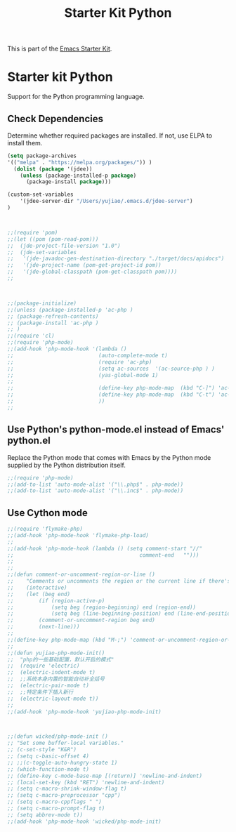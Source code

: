 #+TITLE: Starter Kit Python
#+OPTIONS: toc:nil num:nil ^:nil

This is part of the [[file:starter-kit.org][Emacs Starter Kit]].

* Starter kit Python

Support for the Python programming language.

** Check Dependencies

Determine whether required packages are installed. If not, use ELPA to
install them.
#+begin_src emacs-lisp
(setq package-archives
'(("melpa" . "https://melpa.org/packages/")) )
  (dolist (package '(jdee))
    (unless (package-installed-p package)
      (package-install package)))

(custom-set-variables
	'(jdee-server-dir "/Users/yujiao/.emacs.d/jdee-server")
)



;;(require 'pom)
;;(let ((pom (pom-read-pom)))
;;  (jde-project-file-version "1.0")
;;  (jde-set-variables
;;   '(jde-javadoc-gen-destination-directory "./target/docs/apidocs")
;;   '(jde-project-name (pom-get-project-id pom))
;;   '(jde-global-classpath (pom-get-classpath pom))))
;;



;;(package-initialize)
;;(unless (package-installed-p 'ac-php )
;; (package-refresh-contents)
;; (package-install 'ac-php )
;; )
;;(require 'cl)
;;(require 'php-mode)
;;(add-hook 'php-mode-hook '(lambda ()
;;                           (auto-complete-mode t)
;;                           (require 'ac-php)
;;                           (setq ac-sources  '(ac-source-php ) )
;;                           (yas-global-mode 1)
;;
;;                           (define-key php-mode-map  (kbd "C-]") 'ac-php-find-symbol-at-point)   ;goto define
;;                           (define-key php-mode-map  (kbd "C-t") 'ac-php-location-stack-back   ) ;go back
;;                           ))
;;
#+end_src

** Use Python's python-mode.el instead of Emacs' python.el
   :PROPERTIES:
   :CUSTOM_ID: python
   :END:
Replace the Python mode that comes with Emacs by the Python mode
supplied by the Python distribution itself.
#+begin_src emacs-lisp
;;(require 'php-mode)
;;(add-to-list 'auto-mode-alist '("\\.php$" . php-mode))
;;(add-to-list 'auto-mode-alist '("\\.inc$" . php-mode))
#+end_src

** Use Cython mode
   :PROPERTIES:
   :CUSTOM_ID: cython
   :END:
#+begin_src emacs-lisp
;;(require 'flymake-php)
;;(add-hook 'php-mode-hook 'flymake-php-load)
;;
;;(add-hook 'php-mode-hook (lambda () (setq comment-start "//"
;;                                        comment-end   "")))
;;
;;
;;(defun comment-or-uncomment-region-or-line ()
;;    "Comments or uncomments the region or the current line if there's no active region."
;;    (interactive)
;;    (let (beg end)
;;        (if (region-active-p)
;;            (setq beg (region-beginning) end (region-end))
;;            (setq beg (line-beginning-position) end (line-end-position)))
;;        (comment-or-uncomment-region beg end)
;;        (next-line)))
;;
;;(define-key php-mode-map (kbd "M-;") 'comment-or-uncomment-region-or-line)
;;
;;(defun yujiao-php-mode-init()
;;	"php的一些基础配置，默认开启的模式"
;;	(require 'electric)
;;	(electric-indent-mode t)
;;	;;系统本身内置的智能自动补全括号
;;	(electric-pair-mode t)
;;	;;特定条件下插入新行
;;	(electric-layout-mode t))
;;
;;(add-hook 'php-mode-hook 'yujiao-php-mode-init)



;;(defun wicked/php-mode-init ()
;; "Set some buffer-local variables."
;; (c-set-style "K&R")
;; (setq c-basic-offset 4)
;; ;;(c-toggle-auto-hungry-state 1)
;; (which-function-mode t)
;; (define-key c-mode-base-map [(return)] 'newline-and-indent)
;; (local-set-key (kbd "RET") 'newline-and-indent)
;; (setq c-macro-shrink-window-flag t)
;; (setq c-macro-preprocessor "cpp")
;; (setq c-macro-cppflags " ")
;; (setq c-macro-prompt-flag t)
;; (setq abbrev-mode t))
;;(add-hook 'php-mode-hook 'wicked/php-mode-init)

#+end_src

   
